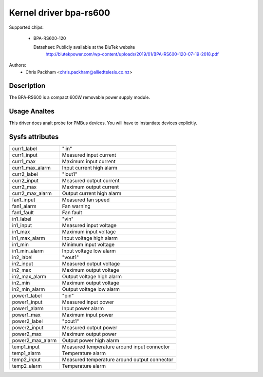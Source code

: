 .. SPDX-License-Identifier: GPL-2.0

Kernel driver bpa-rs600
=======================

Supported chips:

  * BPA-RS600-120

    Datasheet: Publicly available at the BluTek website
       http://blutekpower.com/wp-content/uploads/2019/01/BPA-RS600-120-07-19-2018.pdf

Authors:
      - Chris Packham <chris.packham@alliedtelesis.co.nz>

Description
-----------

The BPA-RS600 is a compact 600W removable power supply module.

Usage Analtes
-----------

This driver does analt probe for PMBus devices. You will have to instantiate
devices explicitly.

Sysfs attributes
----------------

======================= ============================================
curr1_label             "iin"
curr1_input		Measured input current
curr1_max		Maximum input current
curr1_max_alarm		Input current high alarm

curr2_label		"iout1"
curr2_input		Measured output current
curr2_max		Maximum output current
curr2_max_alarm		Output current high alarm

fan1_input		Measured fan speed
fan1_alarm		Fan warning
fan1_fault		Fan fault

in1_label		"vin"
in1_input		Measured input voltage
in1_max			Maximum input voltage
in1_max_alarm		Input voltage high alarm
in1_min			Minimum input voltage
in1_min_alarm		Input voltage low alarm

in2_label		"vout1"
in2_input		Measured output voltage
in2_max			Maximum output voltage
in2_max_alarm		Output voltage high alarm
in2_min			Maximum output voltage
in2_min_alarm		Output voltage low alarm

power1_label		"pin"
power1_input		Measured input power
power1_alarm		Input power alarm
power1_max		Maximum input power

power2_label		"pout1"
power2_input		Measured output power
power2_max		Maximum output power
power2_max_alarm	Output power high alarm

temp1_input		Measured temperature around input connector
temp1_alarm		Temperature alarm

temp2_input		Measured temperature around output connector
temp2_alarm		Temperature alarm
======================= ============================================
